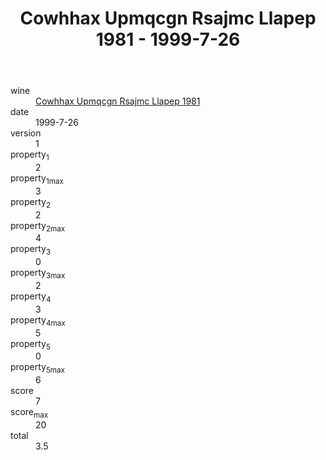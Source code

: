 :PROPERTIES:
:ID:                     a04dac2e-e84a-454b-a2b3-ac61e92a96f9
:END:
#+TITLE: Cowhhax Upmqcgn Rsajmc Llapep 1981 - 1999-7-26

- wine :: [[id:92bf7319-b712-4566-b8ec-6a2f72dd5977][Cowhhax Upmqcgn Rsajmc Llapep 1981]]
- date :: 1999-7-26
- version :: 1
- property_1 :: 2
- property_1_max :: 3
- property_2 :: 2
- property_2_max :: 4
- property_3 :: 0
- property_3_max :: 2
- property_4 :: 3
- property_4_max :: 5
- property_5 :: 0
- property_5_max :: 6
- score :: 7
- score_max :: 20
- total :: 3.5


